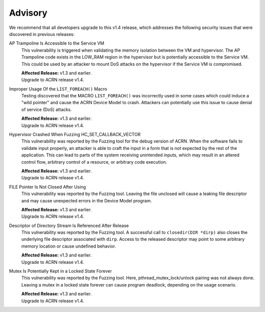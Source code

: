 .. _asa:

Advisory
********

We recommend that all developers upgrade to this v1.4 release, which addresses the following security
issues that were discovered in previous releases:

AP Trampoline Is Accessible to the Service VM
   This vulnerability is triggered when validating the memory isolation between the VM and hypervisor. The AP Trampoline code exists in the LOW_RAM region in the hypervisor but is
   potentially accessible to the Service VM. This could be used by an attacker to mount DoS
   attacks on the hypervisor if the Service VM is compromised.

   | **Affected Release:** v1.3 and earlier.
   | Upgrade to ACRN release v1.4.

Improper Usage Of the ``LIST_FOREACH()`` Macro
   Testing discovered that the MACRO ``LIST_FOREACH()`` was incorrectly used in some cases
   which could induce a "wild pointer" and cause the ACRN Device Model to crash. Attackers
   can potentially use this issue to cause denial of service (DoS) attacks.

   | **Affected Release:** v1.3 and earlier.
   | Upgrade to ACRN release v1.4.

Hypervisor Crashed When Fuzzing HC_SET_CALLBACK_VECTOR
   This vulnerability was reported by the Fuzzing tool for the debug version of ACRN. When the software fails
   to validate input properly, an attacker is able to craft the input in a form that is
   not expected by the rest of the application. This can lead to parts of the system
   receiving unintended inputs, which may result in an altered control flow, arbitrary control
   of a resource, or arbitrary code execution.

   | **Affected Release:** v1.3 and earlier.
   | Upgrade to ACRN release v1.4.

FILE Pointer Is Not Closed After Using
   This vulnerability was reported by the Fuzzing tool. Leaving the file unclosed will cause a
   leaking file descriptor and may cause unexpected errors in the Device Model program.

   | **Affected Release:** v1.3 and earlier.
   | Upgrade to ACRN release v1.4.

Descriptor of Directory Stream Is Referenced After Release
   This vulnerability was reported by the Fuzzing tool. A successful call to ``closedir(DIR *dirp)``
   also closes the underlying file descriptor associated with ``dirp``. Access to the released
   descriptor may point to some arbitrary memory location or cause undefined behavior.

   | **Affected Release:** v1.3 and earlier.
   | Upgrade to ACRN release v1.4.

Mutex Is Potentially Kept in a Locked State Forever
   This vulnerability was reported by the Fuzzing tool. Here, pthread_mutex_lock/unlock pairing was not
   always done. Leaving a mutex in a locked state forever can cause program deadlock,
   depending on the usage scenario.

   | **Affected Release:** v1.3 and earlier.
   | Upgrade to ACRN release v1.4.
